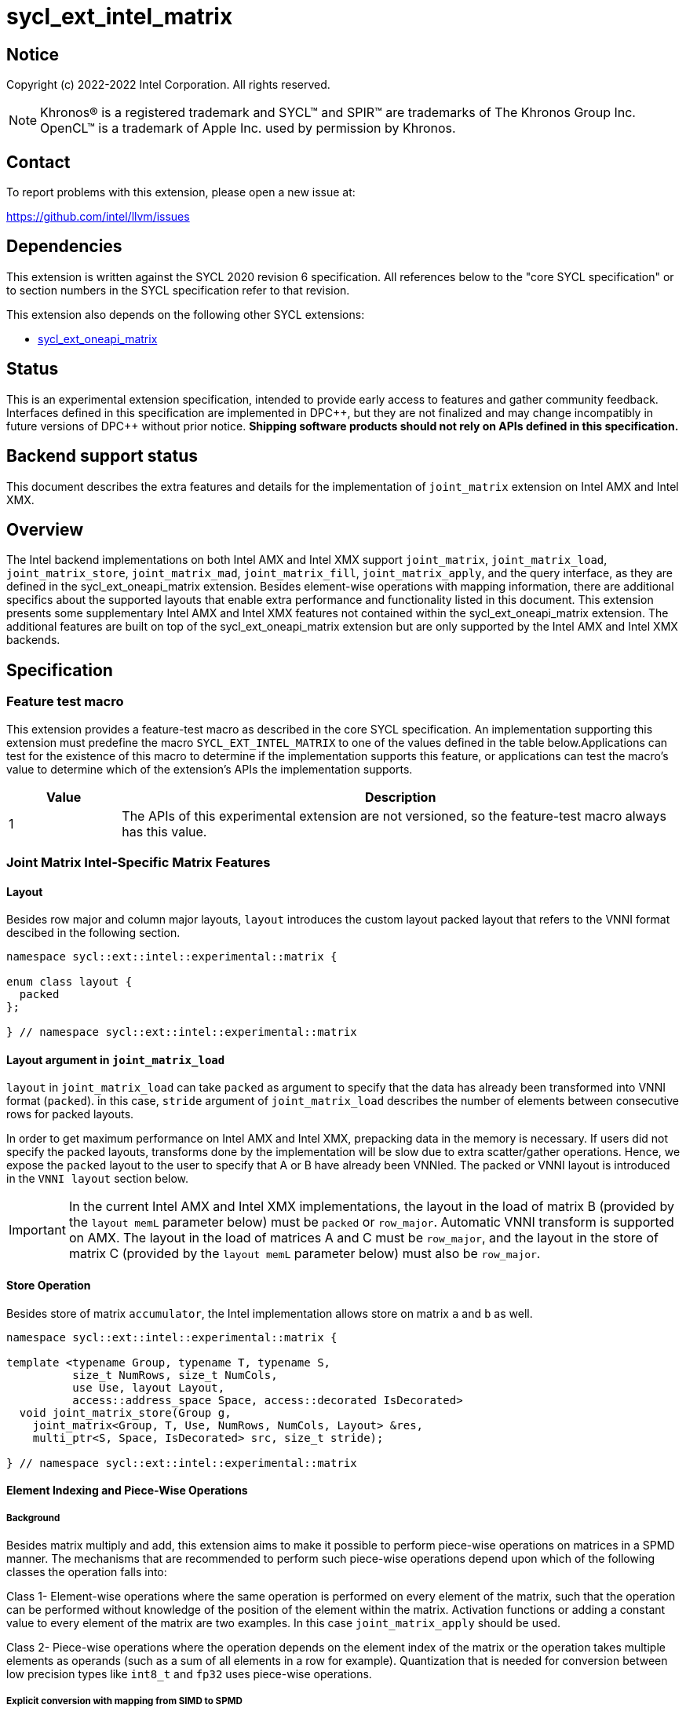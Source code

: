 = sycl_ext_intel_matrix

:source-highlighter: coderay
:coderay-linenums-mode: table

// This section needs to be after the document title.
:doctype: book
:toc2:
:toc: left
:encoding: utf-8
:lang: en
:dpcpp: pass:[DPC++]

// Set the default source code type in this document to C++,
// for syntax highlighting purposes.  This is needed because
// docbook uses c++ and html5 uses cpp.
:language: {basebackend@docbook:c++:cpp}


== Notice

Copyright (c) 2022-2022 Intel Corporation.  All rights reserved.

NOTE: Khronos(R) is a registered trademark and SYCL(TM) and SPIR(TM) are
trademarks of The Khronos Group Inc.  OpenCL(TM) is a trademark of Apple Inc.
used by permission by Khronos.

== Contact

To report problems with this extension, please open a new issue at:

https://github.com/intel/llvm/issues

== Dependencies

This extension is written against the SYCL 2020 revision 6 specification.  All
references below to the "core SYCL specification" or to section numbers in the
SYCL specification refer to that revision.

This extension also depends on the following other SYCL extensions:

* link:../experimental/sycl_ext_oneapi_matrix/sycl_ext_oneapi_matrix.asciidoc[
  sycl_ext_oneapi_matrix]

== Status
This is an experimental extension specification, intended to provide early
access to features and gather community feedback.  Interfaces defined in this
specification are implemented in {dpcpp}, but they are not finalized and may
change incompatibly in future versions of {dpcpp} without prior notice.
*Shipping software products should not rely on APIs defined in this
specification.*

== Backend support status
This document describes the extra features and details for the
implementation of `joint_matrix` extension on Intel AMX and Intel
XMX.

== Overview
The Intel backend implementations on both Intel AMX and Intel XMX
support `joint_matrix`, `joint_matrix_load`, `joint_matrix_store`,
`joint_matrix_mad`, `joint_matrix_fill`, `joint_matrix_apply`, and the
query interface, as they are defined in the sycl_ext_oneapi_matrix
extension. Besides element-wise operations with mapping information,
there are additional specifics about the supported layouts that enable
extra performance and functionality listed in this document.
This extension presents some supplementary Intel AMX and Intel XMX
features not contained within the sycl_ext_oneapi_matrix
extension. The additional features are built on top of the
sycl_ext_oneapi_matrix extension but are only supported by the Intel
AMX and Intel XMX backends.

== Specification

=== Feature test macro

This extension provides a feature-test macro as described in the core SYCL
specification. An implementation supporting this extension must
predefine the macro `SYCL_EXT_INTEL_MATRIX` to one of the values
defined in the table below.Applications can test for the existence of
this macro to determine if the implementation supports this feature,
or applications can test the macro's value to determine which of the
extension's APIs the implementation supports.

[%header,cols="1,5"]
|===
|Value
|Description

|1
|The APIs of this experimental extension are not versioned, so the
 feature-test macro always has this value.
|===


=== Joint Matrix Intel-Specific Matrix Features

==== Layout
Besides row major and column major layouts, `layout` introduces the
custom layout packed layout that refers to the VNNI format descibed in
the following section.

```c++
namespace sycl::ext::intel::experimental::matrix {

enum class layout {
  packed
};

} // namespace sycl::ext::intel::experimental::matrix
```


==== Layout argument in `joint_matrix_load`
`layout` in `joint_matrix_load` can take `packed` as argument to
specify that the data has already been transformed into VNNI format
(`packed`). in this case, `stride` argument of `joint_matrix_load`
describes the number of elements between consecutive rows for packed
layouts.

In order to get maximum performance on Intel AMX and Intel XMX,
prepacking data in the memory is necessary. If users did not specify
the packed layouts, transforms done by the implementation will be slow
due to extra scatter/gather operations. Hence, we expose the `packed`
layout to the user to specify that A or B have already been
VNNIed. The packed or VNNI layout is introduced in the `VNNI layout`
section below.

IMPORTANT: In the current Intel AMX and Intel XMX implementations, the
layout in the load of matrix B (provided by the `layout memL`
parameter below) must be `packed` or `row_major`. Automatic VNNI
transform is supported on AMX. The layout in the load of matrices A
and C must be `row_major`, and the layout in the store of matrix C
(provided by the `layout memL` parameter below) must also be
`row_major`.

==== Store Operation
Besides store of matrix `accumulator`, the Intel implementation allows
store on matrix `a` and `b` as well.

```c++
namespace sycl::ext::intel::experimental::matrix {

template <typename Group, typename T, typename S,
          size_t NumRows, size_t NumCols,
          use Use, layout Layout,
          access::address_space Space, access::decorated IsDecorated>
  void joint_matrix_store(Group g,
    joint_matrix<Group, T, Use, NumRows, NumCols, Layout> &res,
    multi_ptr<S, Space, IsDecorated> src, size_t stride);

} // namespace sycl::ext::intel::experimental::matrix
```

==== Element Indexing and Piece-Wise Operations
===== Background
Besides matrix multiply and add, this extension aims to make it
possible to perform piece-wise operations on matrices in a SPMD
manner. The mechanisms that are recommended to perform such piece-wise
operations depend upon which of the following classes the operation
falls into:

Class 1- Element-wise operations where the same operation is performed
on every element of the matrix, such that the operation can be
performed without knowledge of the position of the element within the
matrix. Activation functions or adding a constant value to every
element of the matrix are two examples. In this case
`joint_matrix_apply` should be used. 

Class 2- Piece-wise operations where the operation depends on the
element index of the matrix or the operation takes multiple elements
as operands (such as a sum of all elements in a row for
example). Quantization that is needed for conversion between low
precision types like `int8_t` and `fp32` uses piece-wise operations.

===== Explicit conversion with mapping from SIMD to SPMD
The data elements in a `joint_matrix` are distributed or shared across
the work-items in the Group in an implementation-defined way. There is
no fixed allocation of matrix elements owned by a `joint_matrix`
instance to the WIs comprising the group used to instantiate it. For
instance, the matrix is a shared entity among the work items in the
case of the AMX backend because the AMX tile that holds the matrix
data is a 2d register that is shared among the work items. Therefore
the partitioning among the WIs is implementation defined. However, it
is necessary to allocate WIs to specific elements of the matrix in
order to perform element-wise operations. In order to be able to
perform element-wise operations in a general and efficient way, we
provide a conversion function from the `joint_matrix` domain that is
owned by a group of work items to the portion that is owned by each
work item. This enables the WI to perform piece-wise operations on the
matrix within the SYCL SPMD programming model.

We introduce a new function `get_wi_data` that provides a view of the
portion of the matrix that is owned by the current WI. The indexing
provided inside the `wi_data` class accesses only the portion of the
current WI and returns  `wi_element`. This latter holds a reference to
the original joint_matrix that `wi_data` was constructed from. This
means that modifying `wi_data` also modifies the corresponding joint
matrix elements. Users can use the `=` operator to update the element
of the `joint_matrix` represented by the `wi_element` after the
element-wise operation.

Using `get_wi_data`, it is not possible to know which portions of data
are owned by each thread in the group as this is implementation
defined and changes from one backend to the other. For general
piece-wise operations such as summing the rows of a matrix, the WI
data to joint matrix mapping coordinates information must be known in
order to reason about the matrix view and extract the relevant
piece. However, for element-wise operations where the same operation
is performed on all the elements of the matrix, having all the WIs in
the group apply the operation inside a loop iterating over the
`length` of `wi_data` guarantees the whole matrix element-wise operation.

Note that `get_wi_data` cannot return a fixed size array length
because the length of the WI portion is a runtime variable for the
following reasons:

1- The main compilation mode of SYCL is JIT compilation and
partitioning among WIs is implementation defined.

2- Sub group size is not generally fixed.

The code listing below shows a synopsis of these new APIs.

```c++
namespace sycl::ext::intel::experimental::matrix {

wi_data<group, T, Use, Rows, Cols, Layout> get_wi_data(Group g,
 joint_matrix<Group, T, Use, Rows, Cols, Layout> Mat);

template <typename T, size_t Rows, size_t Cols, use Use, layout
Layout, typename Group>
class wi_data {
  size_t length();
  wi_element<T, NumRows, NumCols, Use, Layout, Group> operator[](size_t i);
};
template <typename T, size_t Rows, size_t Cols,
          use Use, layout Layout,
          typename Group = sycl::sub_group>
class wi_element {
  operator T();
  wi_element &operator=(const T &rhs);
  wi_element &operator+=(const T &rhs);
  wi_element &operator-=(const T &rhs);
  wi_element &operator*=(const T &rhs);
  wi_element &operator/=(const T &rhs);

  std::tuple<size_t, size_t> get_coord();
};

} // namespace sycl::ext::intel::experimental::matrix
```

In the following example `wi_data_c` is a reference to the WI owned
portion of the joint matrix `matC`. As such `wi_data_c[i] OP rhs`
updates the corresponding matrix element in the joint_matrix `matC`.
Vectorization along the sub group dimension will get enabled
automatically to vectorize the contiguous portion of the matrix.


```c++
auto wi_data_c = get_wi_data(sg, matC);
for (int i = 0; i < wi_data_c.length(); i++)
  wi_data_c[i] *= alpha;    // Note that the indexing here "i"
  //is in the vector owned by a WI, not in the matrix C
```

===== Work-item data to joint matrix mapping coordinates
The `wi_data` and `wi_element` classes provide access to the matrix
elements that are local to the calling work-item. However, the
distribution of matrix elements to each work-item is
implementation-defined, so application code cannot assume any fixed
distribution. Instead, application code can use the `get_coord` method
to query the matrix coordinates of an individual `wi_element`.

`get_coord` returns [row,col] coordinates of the current object
`wi_element` of the joint matrix.  The code above results into the following:

```c++
auto data = get_wi_data(sg, tA);
// each WI calculates local sum of rows
for (int i = 0; i < data.length(); ++i) {
  auto [row, col] = data[i].get_coord();
  sum_of_local_rows[row] += data[i];
}
```

IMPORTANT: `get_coord` is not implemented yet.

==== VNNI/Packed Layout
Intel AMX and Intel XMX compute assumes that the B tile register
(src1) is in the VNNI format as they need 32bit of K-data in A and B
to be contiguous in memory.
The VNNI blocking factor is 2 in the case of 16-bit types, and it is 4
in the case of 8-bit types. While the current implementation assumes
that the matrix has been already packed by the user for performance
reasons, the layout information is needed to inform the implementation
about this transformation.  The following example illustrates how a
matrix in `row_major` layout is transformed into the `packed` layout
for a 16-bit type.

===== Example 1: 16-bit elements
      // Example of a 4 row x 4 column matrix using a 16-bit data
      // element, in row-major layout.
      // Element a1 is contiguous in memory with element b1, etc.
      // ---------------------------------
      // a1, b1, c1, d1
      // a2, b2, c2, d2
      // a3, b3, c3, d3
      // a4, b4, c4, d4
      // ---------------------------------
      // The same matrix reformatted in packed layout.
      // Here, packing of 2 elements is needed to form 32 bits.
      // Element a1 is contiguous in memory with element a2, etc.
      // ---------------------------------
      // a1, a2, b1, b2, c1, c2, d1, d2
      // a3, a4, b3, b4, c3, c4, d3, d4

===== Example 2: 8-bit elements

      // Example of a 4 row x 4 column matrix using a 8-bit data
      // element, in row-major layout.
      // Element a1 is contiguous in memory with element b1, etc.
      // ---------------------------------
      // a1, b1, c1, d1
      // a2, b2, c2, d2
      // a3, b3, c3, d3
      // a4, b4, c4, d4
      // ---------------------------------
      // The same matrix reformatted in packed layout.
      // Here, packing of 4 elements is needed to form 32 bits.
      // Elements a1, a2, a3, a4 are contiguous in memory, etc.
      // ---------------------------------
      // a1, a2, a3, a4, b1, b2, b3, b4, c1, c2, c3, c4, d1, d2, d3, d4

=== Example using int8_t type
```c++
using namespace sycl::ext::oneapi::experimental::matrix;

queue q;
range<2> G = {M/tM, N};
range<2> L = {1, SG_SIZE};
int8_t *memA = malloc_shared<int8_t>(M*K, q);
int8_t *memB = malloc_shared<int8_t>(K*N, q);
int32_t *memC = malloc_shared<int32_t>(M*N, q);
q.parallel_for(nd_range<2>(G, L), [=](nd_item<2> item)
  [[sycl::reqd_sub_group_size(SG_SIZE)]] {
   const auto global_idx = item.get_global_id(0);
   const auto global_idy = item.get_global_id(1);
   const auto sg_startx = global_idx - item.get_local_id(0);
   const auto sg_starty = global_idy - item.get_local_id(1);
   sub_group sg = item.get_sub_group();
   joint_matrix<sub_group, int8_t, use::a, tM, tK, layout::row_major> tA;
   joint_matrix<sub_group, int8_t, use::b, tK, tN,
                ext::intel::experimental::matrix::layout::packed> tB;
   joint_matrix<sub_group, int32_t, use::accumulator, tM, tN> tC;
   joint_matrix_fill(sg, tC, 0);
   for (int k = 0; k < K; k += tK) {
     joint_matrix_load(sg, tA,
          multi_ptr<int8_t, sycl::access::address_space::global_space>(memA) +
	  sg_startx * tM * K + k, K);
     joint_matrix_load(sg, tB,
          multi_ptr<int8_t, sycl::access::address_space::global_space>(memB) +
	  k * N*4 + sg_starty/SG_SIZE*tN*4, N*4);
     tC = joint_matrix_mad(sg, tA, tB, tC);
   }
   auto wi_data_c = ext::intel::experimental::matrix::get_wi_data(sg, tC);
   for (int i = 0; i < wi_data_c.length(); i++)
     wi_data_c[i] *= alpha;
   joint_matrix_store(sg, tC,
        multi_ptr<int32_t, sycl::access::address_space::global_space>(memC) +
	sg_startx * tM * N + sg_starty/SG_SIZE*tN, N, layout::row_major);
}).wait();
```

=== Intel-Specific Runtime Query
Besides the query we provide in
../experimental/sycl_ext_oneapi_matrix/sycl_ext_oneapi_matrix.asciidoc[sycl_ext_oneapi_matrix],
some device descriptors are Intel hardware specific. These are
provided as part of `ext::intel::experimental::info::device::matrix`
namespace:

[frame="none",options="header"]
|======================
| Device descriptors | Return type| Description
|`ext::oneapi::experimental::info::device::matrix::numtiles`| `uint32_t`
|indicates number of tiles in Intel AMX (does not apply to Intel XMX)
|======================

== Revision History

[frame="none",options="header"]
|======================
|Rev |Date       |Author     |Changes
|1   |2022-11-07 |Dounia Khaldi |Add Intel-specific store API,
layout information, iterative-based element-wise operations, and
mapping 
|======================
